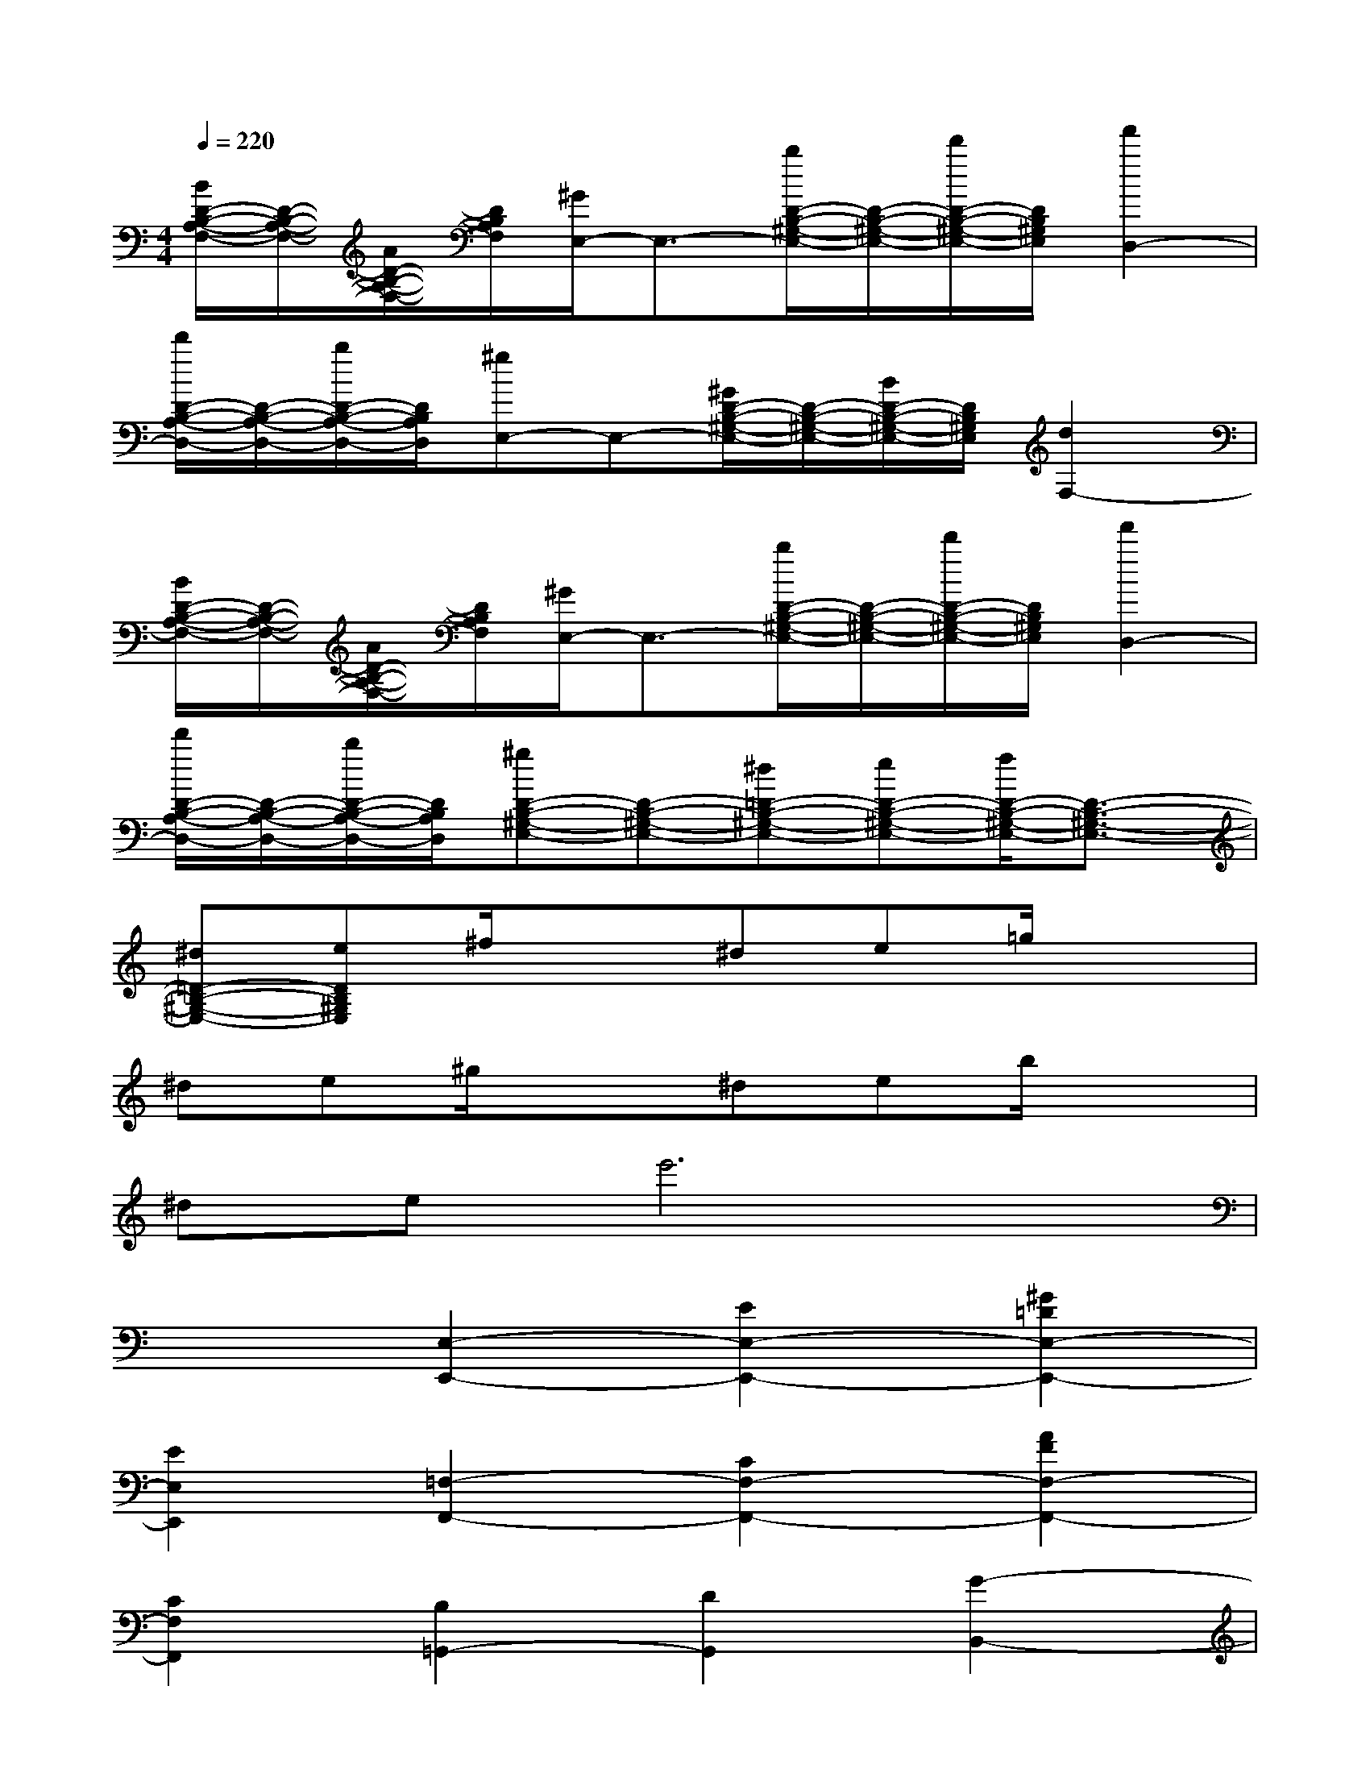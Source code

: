 X:1
T:
M:4/4
L:1/8
Q:1/4=220
K:C%0sharps
V:1
[B/2D/2-B,/2-A,/2-F,/2-][D/2-B,/2-A,/2-F,/2-][A/2D/2-B,/2-A,/2-F,/2-][D/2B,/2A,/2F,/2][^G/2E,/2-]E,3/2-[b/2D/2-B,/2-^G,/2-E,/2-][D/2-B,/2-^G,/2-E,/2-][d'/2D/2-B,/2-^G,/2-E,/2-][D/2B,/2^G,/2E,/2][f'2D,2-]|
[d'/2D/2-B,/2-A,/2-D,/2-][D/2-B,/2-A,/2-D,/2-][b/2D/2-B,/2-A,/2-D,/2-][D/2B,/2A,/2D,/2][^gE,-]E,-[^G/2D/2-B,/2-^G,/2-E,/2-][D/2-B,/2-^G,/2-E,/2-][B/2D/2-B,/2-^G,/2-E,/2-][D/2B,/2^G,/2E,/2][d2F,2-]|
[B/2D/2-B,/2-A,/2-F,/2-][D/2-B,/2-A,/2-F,/2-][A/2D/2-B,/2-A,/2-F,/2-][D/2B,/2A,/2F,/2][^G/2E,/2-]E,3/2-[b/2D/2-B,/2-^G,/2-E,/2-][D/2-B,/2-^G,/2-E,/2-][d'/2D/2-B,/2-^G,/2-E,/2-][D/2B,/2^G,/2E,/2][f'2D,2-]|
[d'/2D/2-B,/2-A,/2-D,/2-][D/2-B,/2-A,/2-D,/2-][b/2D/2-B,/2-A,/2-D,/2-][D/2B,/2A,/2D,/2][^gD-B,-^G,-E,-][D-B,-^G,-E,-][^d=D-B,-^G,-E,-][eD-B,-^G,-E,-][f/2D/2-B,/2-^G,/2-E,/2-][D3/2-B,3/2-^G,3/2-E,3/2-]|
[^d=D-B,-^G,-E,-][eDB,^G,E,]^f/2x3/2^de=g/2x3/2|
^de^g/2x3/2^deb/2x3/2|
^dee'6|
x2[E,2-E,,2-][E2E,2-E,,2-][^G2=D2E,2-E,,2-]|
[E2E,2E,,2][=F,2-F,,2-][C2F,2-F,,2-][A2F2F,2-F,,2-]|
[C2F,2F,,2][B,2=G,,2-][D2G,,2][G2-B,,2-]|
[G2-D2G,2B,,2][G-C,]G[G2-E2-E,2][G2E2G,2]|
[G-E-C][GE]F,2-[A2D2F,2]D,2-|
[B2A2F2D,2]E,2-[d2B2E,2][c2A2F,2]|
[B2A2F2D,2]E,2-[A2E2E,2]E,,2-|
[^G2E2D2E,,2][A2E2C2A,,2]E,2[a2-c2-E2-C2-A,2]|
[a2-c2E2C2E,2][a2B2-E,2E,,2][^gB-E,-][^fB-E,][^gB-E-D-B,-][B-E-D-B,]
